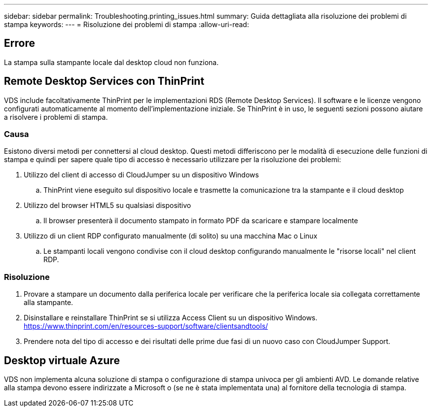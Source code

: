 ---
sidebar: sidebar 
permalink: Troubleshooting.printing_issues.html 
summary: Guida dettagliata alla risoluzione dei problemi di stampa 
keywords:  
---
= Risoluzione dei problemi di stampa
:allow-uri-read: 




== Errore

La stampa sulla stampante locale dal desktop cloud non funziona.



== Remote Desktop Services con ThinPrint

VDS include facoltativamente ThinPrint per le implementazioni RDS (Remote Desktop Services). Il software e le licenze vengono configurati automaticamente al momento dell'implementazione iniziale. Se ThinPrint è in uso, le seguenti sezioni possono aiutare a risolvere i problemi di stampa.



=== Causa

Esistono diversi metodi per connettersi al cloud desktop. Questi metodi differiscono per le modalità di esecuzione delle funzioni di stampa e quindi per sapere quale tipo di accesso è necessario utilizzare per la risoluzione dei problemi:

. Utilizzo del client di accesso di CloudJumper su un dispositivo Windows
+
.. ThinPrint viene eseguito sul dispositivo locale e trasmette la comunicazione tra la stampante e il cloud desktop


. Utilizzo del browser HTML5 su qualsiasi dispositivo
+
.. Il browser presenterà il documento stampato in formato PDF da scaricare e stampare localmente


. Utilizzo di un client RDP configurato manualmente (di solito) su una macchina Mac o Linux
+
.. Le stampanti locali vengono condivise con il cloud desktop configurando manualmente le "risorse locali" nel client RDP.






=== Risoluzione

. Provare a stampare un documento dalla periferica locale per verificare che la periferica locale sia collegata correttamente alla stampante.
. Disinstallare e reinstallare ThinPrint se si utilizza Access Client su un dispositivo Windows. https://www.thinprint.com/en/resources-support/software/clientsandtools/[]
. Prendere nota del tipo di accesso e dei risultati delle prime due fasi di un nuovo caso con CloudJumper Support.




== Desktop virtuale Azure

VDS non implementa alcuna soluzione di stampa o configurazione di stampa univoca per gli ambienti AVD. Le domande relative alla stampa devono essere indirizzate a Microsoft o (se ne è stata implementata una) al fornitore della tecnologia di stampa.
